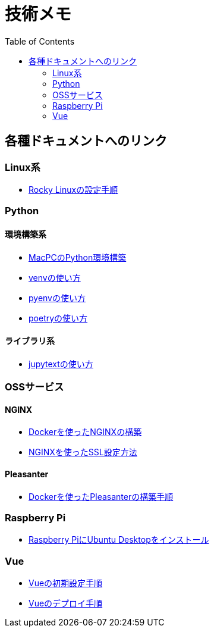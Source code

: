 :toc:


= 技術メモ


== 各種ドキュメントへのリンク

=== Linux系
* link:Linux/SetupRockyLinux.adoc[Rocky Linuxの設定手順]



=== Python

==== 環境構築系

* link:Python/SetupEnv/SetupPythonOnMac.adoc[MacPCのPython環境構築]
* link:Python/SetupEnv/SetupVenv.adoc[venvの使い方]
* link:Python/SetupEnv/Pyenv/SetupPyenv.adoc[pyenvの使い方]
* link:Python/SetupEnv/Poetry/SetupPoetry.adoc[poetryの使い方]


==== ライブラリ系

* link:Python/Tips/HowToJupytext.adoc[jupytextの使い方]




=== OSSサービス

==== NGINX
* link:NGINX/NginxOnDocker.adoc[Dockerを使ったNGINXの構築]
* link:NGINX/SSLSetting.adoc[NGINXを使ったSSL設定方法]


==== Pleasanter
* link:Pleasanter/setup/HowToSetupDockerCompose.adoc[Dockerを使ったPleasanterの構築手順]


=== Raspberry Pi

* link:RaspberryPi/Ubuntu/SetupUbuntuDesktop.adoc[Raspberry PiにUbuntu Desktopをインストール]


=== Vue
* link:Vue/SetupVue.adoc[Vueの初期設定手順]
* link:Vue/HowToDeploy.adoc[Vueのデプロイ手順]